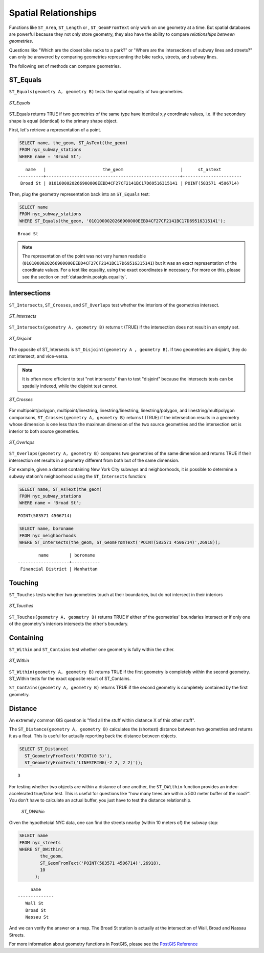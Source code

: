 .. _dataadmin.postgis.spatialrelationships:

Spatial Relationships
=====================

Functions like ``ST_Area``, ``ST_Length`` or , ``ST_GeomFromText`` only work on one geometry at a time.  But spatial databases are powerful because they not only store geometry, they also have the ability to compare *relationships between geometries*. 

Questions like "Which are the closet bike racks to a park?" or "Where are the intersections of subway lines and streets?" can only be answered by comparing geometries representing the bike racks, streets, and subway lines.

The following set of methods can compare geometries.

ST_Equals
---------
 
``ST_Equals(geometry A, geometry B)`` tests the spatial equality of two geometries. 

.. figure:: img/st_equals.png
   :align: center

   *ST_Equals*

ST_Equals returns TRUE if two geometries of the same type have identical x,y coordinate values, i.e. if the secondary shape is equal (identical) to the primary shape object.

First, let's retrieve a representation of a point.

.. code-block:: sql

  SELECT name, the_geom, ST_AsText(the_geom)
  FROM nyc_subway_stations 
  WHERE name = 'Broad St';             

::

     name   |                      the_geom                      |      st_astext
  ----------+----------------------------------------------------+-----------------------
   Broad St | 0101000020266900000EEBD4CF27CF2141BC17D69516315141 | POINT(583571 4506714)
 
Then, plug the geometry representation back into an ``ST_Equals`` test:

.. code-block:: sql

  SELECT name 
  FROM nyc_subway_stations 
  WHERE ST_Equals(the_geom, '0101000020266900000EEBD4CF27CF2141BC17D69516315141');

::

   Broad St

.. note::

  The representation of the point was not very human readable (``0101000020266900000EEBD4CF27CF2141BC17D69516315141``) but it was an exact representation of the coordinate values. For a test like equality, using the exact coordinates in necessary.  For more on this, please see the section on :ref:`dataadmin.postgis.equality`.


Intersections
-------------

``ST_Intersects``, ``ST_Crosses``, and ``ST_Overlaps`` test whether the interiors of the geometries intersect. 

.. figure:: img/st_intersects.png
   :align: center

   *ST_Intersects*

``ST_Intersects(geometry A, geometry B)`` returns t (TRUE) if the intersection does not result in an empty set.

.. figure:: img/st_disjoint.png
   :align: center

   *ST_Disjoint*

The opposite of ST_Intersects is ``ST_Disjoint(geometry A , geometry B)``. If two geometries are disjoint, they do not intersect, and vice-versa.

.. note:: It is often more efficient to test "not intersects" than to test "disjoint" because the intersects tests can be spatially indexed, while the disjoint test cannot.

.. figure:: img/st_crosses.png  
   :align: center

   *ST_Crosses*

For multipoint/polygon, multipoint/linestring, linestring/linestring, linestring/polygon, and linestring/multipolygon comparisons, ``ST_Crosses(geometry A, geometry B)`` returns t (TRUE) if the intersection results in a geometry whose dimension is one less than the maximum dimension of the two source geometries and the intersection set is interior to both source geometries.

.. figure:: img/st_overlaps.png
   :align: center

   *ST_Overlaps*

``ST_Overlaps(geometry A, geometry B)`` compares two geometries of the same dimension and returns TRUE if their intersection set results in a geometry different from both but of the same dimension.

For example, given a dataset containing New York City subways and neighborhoods, it is possible to determine a subway station's neighborhood using the ``ST_Intersects`` function:

.. code-block:: sql

  SELECT name, ST_AsText(the_geom)
  FROM nyc_subway_stations 
  WHERE name = 'Broad St';               

::

  POINT(583571 4506714)

.. code-block:: sql   

  SELECT name, boroname 
  FROM nyc_neighborhoods
  WHERE ST_Intersects(the_geom, ST_GeomFromText('POINT(583571 4506714)',26918));

::

          name        | boroname  
  --------------------+-----------
   Financial District | Manhattan



Touching
--------

``ST_Touches`` tests whether two geometries touch at their boundaries, but do not intersect in their interiors 

.. figure:: img/st_touches.png
   :align: center

   *ST_Touches*

``ST_Touches(geometry A, geometry B)`` returns TRUE if either of the geometries' boundaries intersect or if only one of the geometry's interiors intersects the other's boundary.

Containing
----------

``ST_Within`` and ``ST_Contains`` test whether one geometry is fully within the other. 

.. figure:: img/st_within.png
   :align: center

   *ST_Within*
    
``ST_Within(geometry A, geometry B)`` returns TRUE if the first geometry is completely within the second geometry. ST_Within tests for the exact opposite result of ST_Contains.  

``ST_Contains(geometry A, geometry B)`` returns TRUE if the second geometry is completely contained by the first geometry. 


Distance
--------

An extremely common GIS question is "find all the stuff within distance X of this other stuff". 

The ``ST_Distance(geometry A, geometry B)`` calculates the (shortest) distance between two geometries and returns it as a float. This is useful for actually reporting back the distance between objects.

.. code-block:: sql

  SELECT ST_Distance(
    ST_GeometryFromText('POINT(0 5)'),
    ST_GeometryFromText('LINESTRING(-2 2, 2 2)'));

::

  3

For testing whether two objects are within a distance of one another, the ``ST_DWithin`` function provides an index-accelerated true/false test. This is useful for questions like "how many trees are within a 500 meter buffer of the road?". You don't have to calculate an actual buffer, you just have to test the distance relationship.

  .. figure:: img/st_dwithin.png
     :align: center

     *ST_DWithin*
    
Given the hypothetcial NYC data, one can find the streets nearby (within 10 meters of) the subway stop:

.. code-block:: sql

  SELECT name 
  FROM nyc_streets 
  WHERE ST_DWithin(
          the_geom, 
          ST_GeomFromText('POINT(583571 4506714)',26918), 
          10
        );

:: 

       name     
  --------------
     Wall St
     Broad St
     Nassau St

And we can verify the answer on a map. The Broad St station is actually at the intersection of Wall, Broad and Nassau Streets.


For more information about geometry functions in PostGIS, please see the `PostGIS Reference <../../../postgis/postgis/html/reference.html>`_